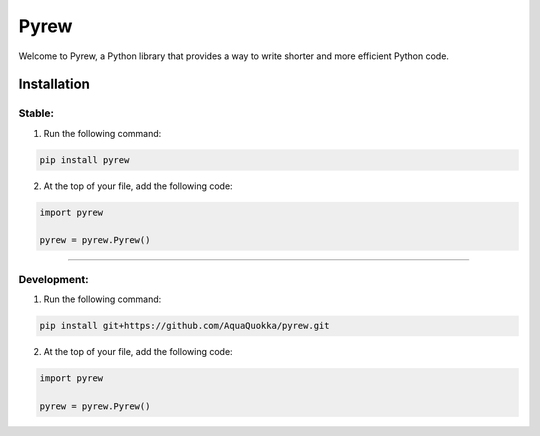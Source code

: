 =============
Pyrew
=============

Welcome to Pyrew, a Python library that provides a way to write shorter and more efficient Python code.

Installation
------------

Stable:
****

1. Run the following command:

.. code-block:: bash

    pip install pyrew

2. At the top of your file, add the following code:

.. code-block:: python

    import pyrew

    pyrew = pyrew.Pyrew()
    
****

Development:
****

1. Run the following command:

.. code-block:: bash

    pip install git+https://github.com/AquaQuokka/pyrew.git

2. At the top of your file, add the following code:

.. code-block:: python

    import pyrew

    pyrew = pyrew.Pyrew()
